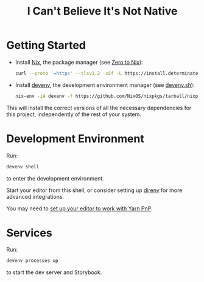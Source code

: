 #+title: I Can't Believe It's Not Native

* Getting Started

- Install [[https://nixos.org/][Nix]], the package manager (see [[https://zero-to-nix.com/start/install][Zero to Nix]]):

  #+begin_src sh
  curl --proto '=https' --tlsv1.2 -sSf -L https://install.determinate.systems/nix | sh -s -- install
  #+end_src

- Install [[https://devenv.sh/][devenv]], the development environment manager (see [[https://devenv.sh/getting-started/#2-install-devenv][devenv.sh]]):
  #+begin_src sh
  nix-env -iA devenv -f https://github.com/NixOS/nixpkgs/tarball/nixpkgs-unstable
  #+end_src

This will install the correct versions of all the necessary dependencies for this project, independently of the rest of your system.

* Development Environment

Run:
#+begin_src sh
devenv shell
#+end_src
to enter the development environment.

Start your editor from this shell, or consider setting up [[https://direnv.net/][direnv]] for more advanced integrations.

You may need to [[https://yarnpkg.com/getting-started/editor-sdks][set up your editor to work with Yarn PnP]].

* Services

Run:
#+begin_src sh
devenv processes up
#+end_src
to start the dev server and Storybook.
